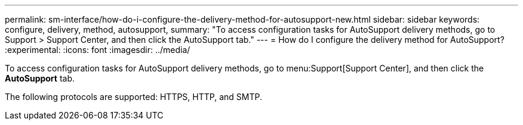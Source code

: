 ---
permalink: sm-interface/how-do-i-configure-the-delivery-method-for-autosupport-new.html
sidebar: sidebar
keywords: configure, delivery, method, autosupport,
summary: "To access configuration tasks for AutoSupport delivery methods, go to Support > Support Center, and then click the AutoSupport tab."
---
= How do I configure the delivery method for AutoSupport?
:experimental:
:icons: font
:imagesdir: ../media/

[.lead]
To access configuration tasks for AutoSupport delivery methods, go to menu:Support[Support Center], and then click the *AutoSupport* tab.

The following protocols are supported: HTTPS, HTTP, and SMTP.
